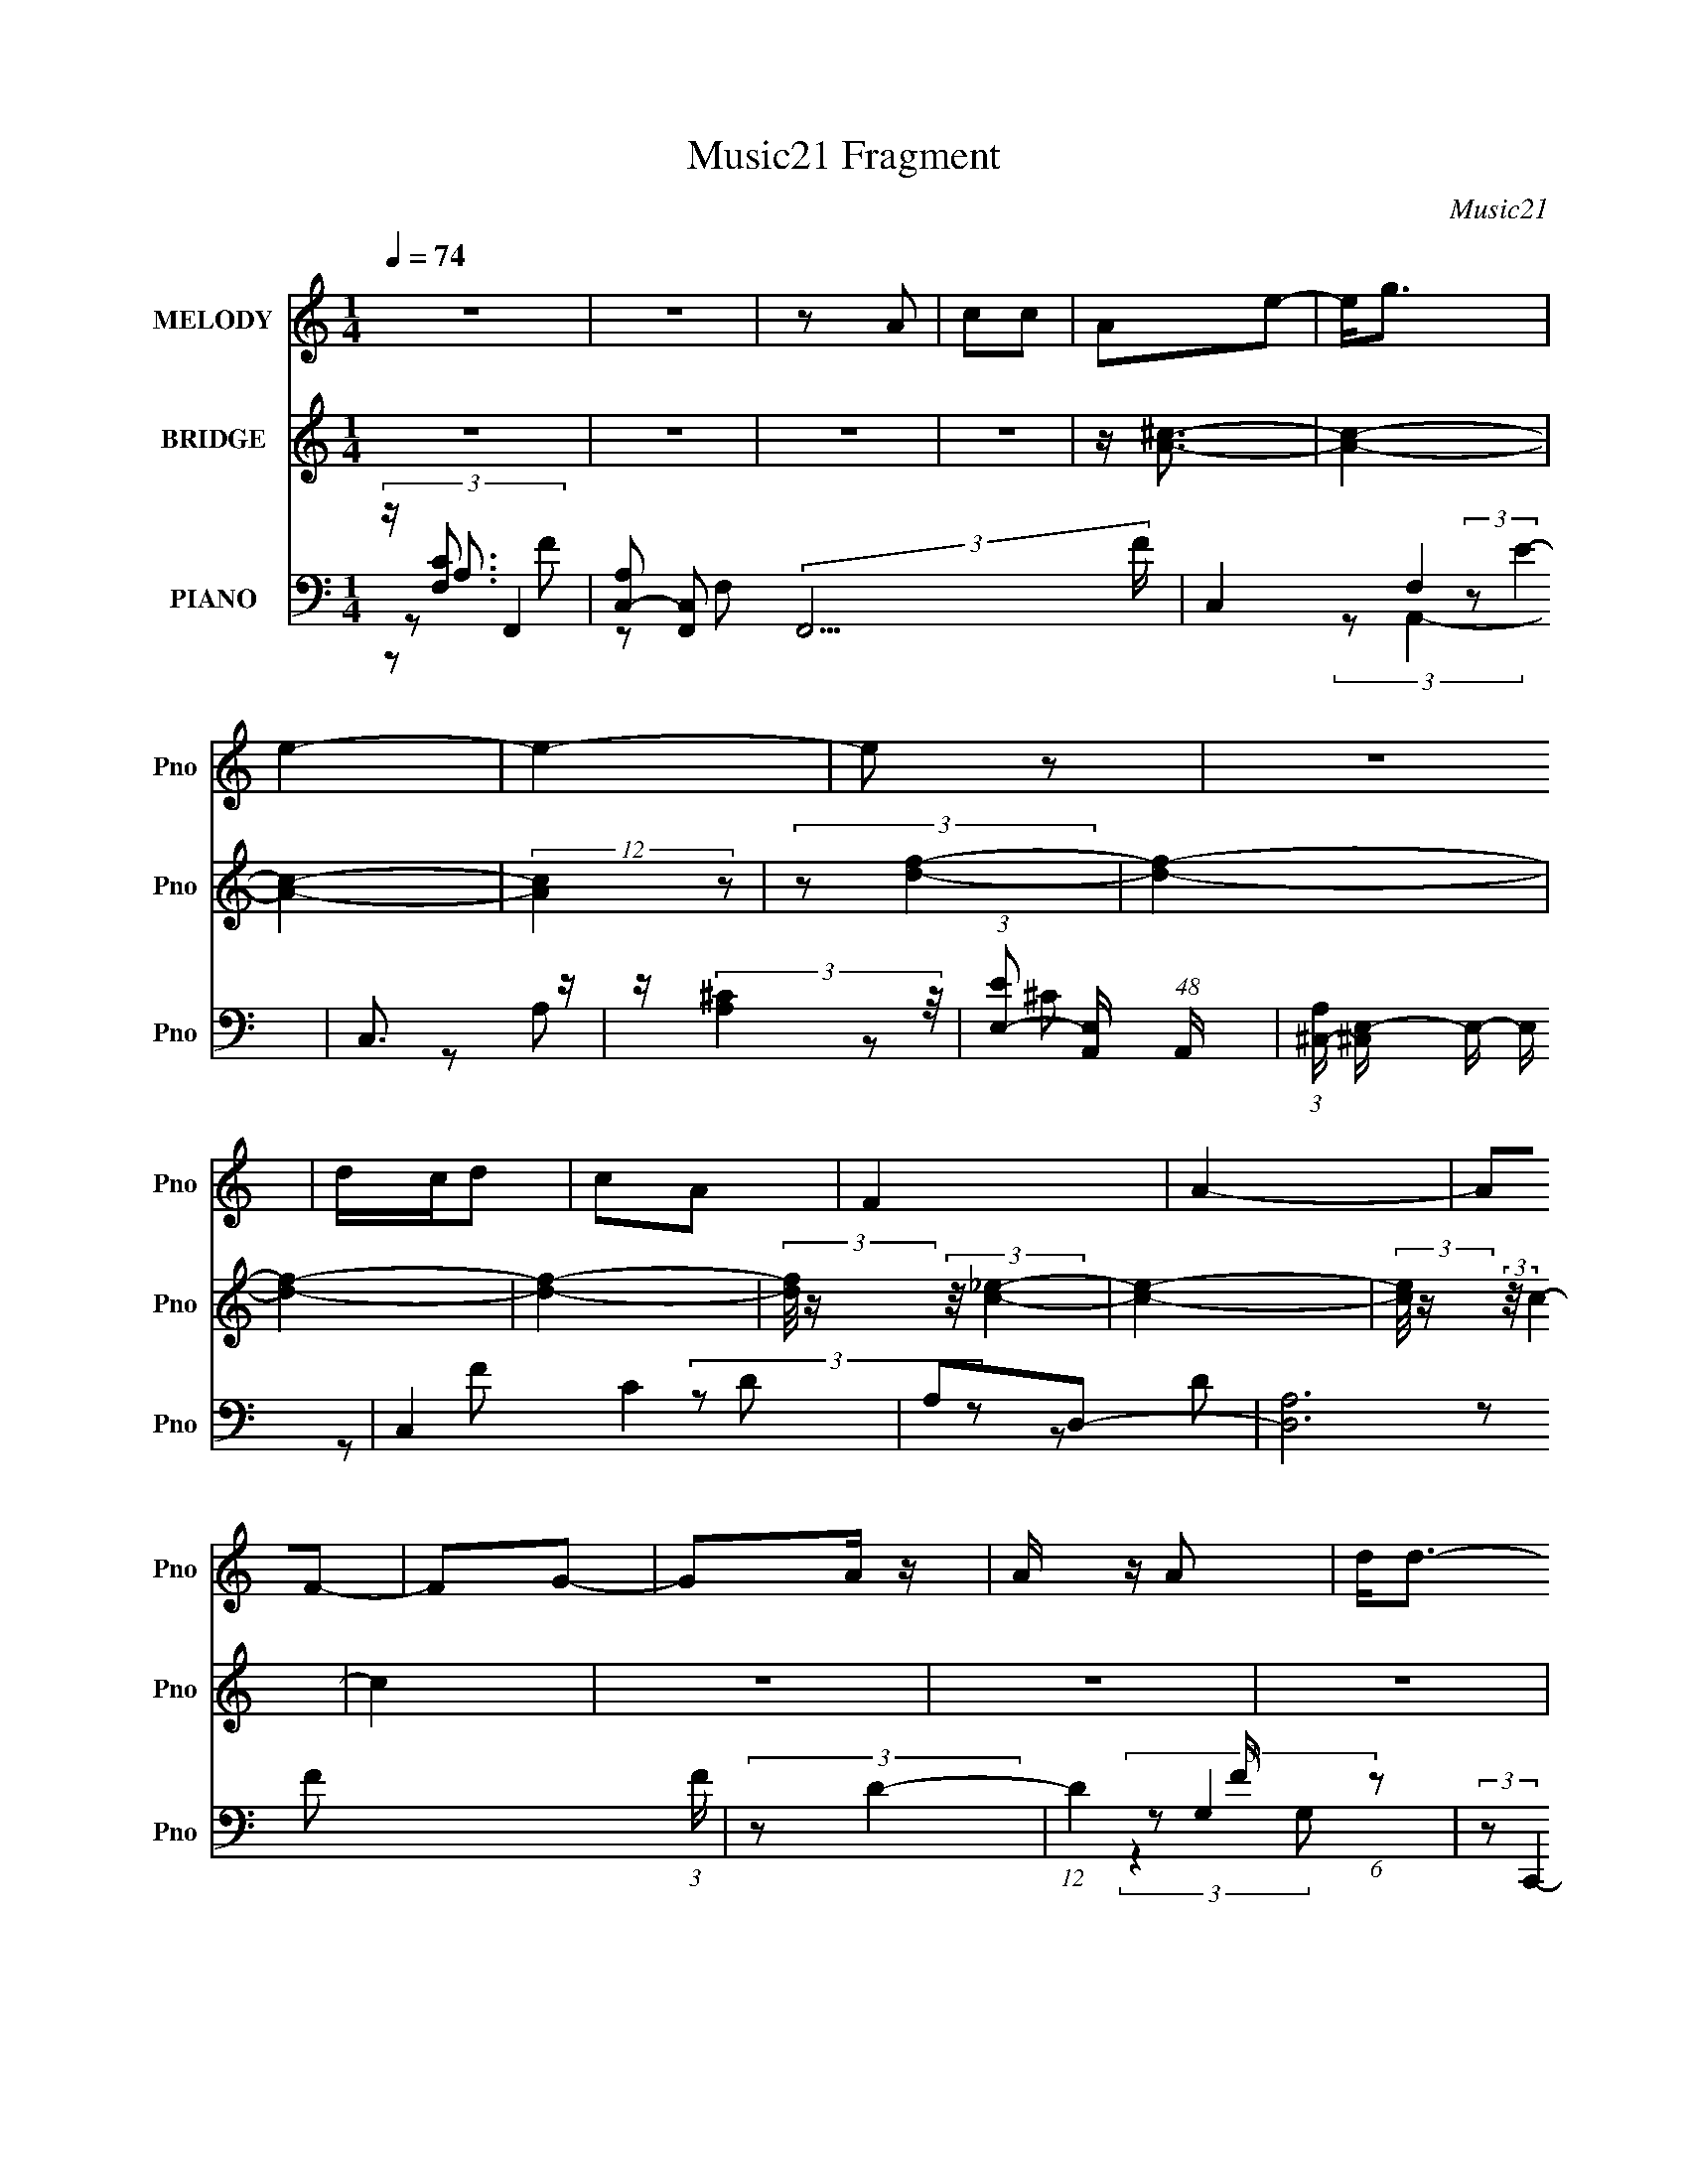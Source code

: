 X:1
T:Music21 Fragment
C:Music21
%%score 1 ( 2 3 ) ( 4 5 6 7 )
L:1/8
Q:1/4=74
M:1/4
I:linebreak $
K:none
V:1 treble nm="MELODY" snm="Pno"
V:2 treble nm="BRIDGE" snm="Pno"
V:3 treble 
L:1/4
V:4 bass nm="PIANO" snm="Pno"
L:1/16
V:5 bass 
V:6 bass 
L:1/4
V:7 bass 
L:1/4
V:1
 z2 | z2 | z A | cc | Ae- | e<g | e2- | e2- | e z | z2 | d/c/d | cA | F2 | A2- | AF- | FG- | %16
 GA/ z/ | A/ z/ A | d<d- | d/ z/ e/ (3:2:1f- | (6:5:2f z/4 e | cG | A2 | z/ C/ c/ (3:2:1A- | %24
 (3:2:2A/ z/4 F3/2- | F2 | z A | cd | A<G- | G2- | G z | z2 | z2 | z2 | z A | cc | Ae- | e<g | %38
 e2- | e2- | e z | z2 | d/c/d | fg | f2 | a2- | a z | z g | f2 | g3/2 z/ | z d | e<f | ge | cA | %54
 f2 | Ac | d3/2 (3:2:1c | B2- | B/ z/ d | fa- | a2 | c2- | c/ z/ c/ z/ | c2 | a3/2 (3:2:1g | f2- | %66
 f/ z/ a | gf | a2 | e2 | z a | (3:2:1g2 f | g2 | f2 | g2- | g/ z3/2 | d/f/a | g<g | d/f/a | gg | %80
 fa | c'<a- | a/ z/ a | gf | ae- | e z | z a | gf | g2 | f2 | g2 | (3:2:2z2 d | d/f/a | g<g | %94
 d/f/a | g<g | d/f/^g | =gg | f2[Q:1/4=74] | ^c2 | =c2- | c2 | z2 | z2 | z2 |[Q:1/4=74] z2 | z2 | %107
 z2 | z2 | z2 | z2 | z2 | z2 | z2 | z2 | z2 | z2 | z2 | z A | cc | Ae- | e<g | e2- | e2- | e z | %125
 z2 | d/c/d | fg | f2 | a2- | a z | z g | f2 | g3/2 z/ | z d | e<f | ge | cA | f2 | Ac | %140
 d3/2 (3:2:1c | B2- | B/ z/ d | fa- | a2 | c2- | c/ z/ c/ z/ | c2 | a3/2 (3:2:1g | f2- | f/ z/ a | %151
 gf | a2 | e2 | z a | (3:2:1g2 f | g2 | f2 | g2- | g/ z3/2 | d/f/a | g<g | d/f/a | gg | fa | %165
 c'<a- | a/ z/ a | gf | ae- | e z | z a | gf | g2 | f2 | g2 | (3:2:2z2 d | d/f/a | g<g | d/f/a | %179
 g<g | d/f/^g | =gg | f2 | c'_b | a2- | a2 | z2 | z2 | z2 | z2 | z2 | z2 | z2 | z2 | z2 | z2 | z2 | %197
 z2 | z[Q:1/4=74] z | z2 | z2 | z2 | z2 | z2 | z2 | z2 | z2 | z2 | (3:2:2z[Q:1/4=74] z2 | z2 | z2 | %211
 z2 | z2 | z2 | z c/ z/ | c2 | a3/2 (3:2:1g | f2- | f/ z/ a | gf | a2 | e2 | z a | (3:2:1g2 f | %224
 g2 | f2 | g2- | g/ z3/2 | d/f/a | g<g | d/f/a | gg | fa | c'<a- | a/ z/ a | gf | ae- | e z | z a | %239
 gf | g2 | f2 | g2 | (3:2:2z2 d | d/f/a | g<g | d/f/a | g<g | d/f/^g | =gg | f2 | ^c2 | =c2- | %253
 c2 |] %254
V:2
 z2 | z2 | z2 | z2 | z/ [A^c]3/2- | [Ac]2- | [Ac]2- | (12:7:2[Ac]2 z | (3:2:2z [df]2- | [df]2- | %10
 [df]2- | [df]2- | (3:2:2[df]/4 z/ (3:2:2z/4 [c_e]2- | [ce]2- | (3:2:2[ce]/4 z/ (3:2:2z/4 c2- | %15
 c2 | z2 | z2 | z2 | z2 | z/ [ce]3/2- | [ce]3/2 z/ | (3:2:2z [df]2- | [df]2- | %24
 (3:2:2[df]/4 z/ (3:2:2z/4 [dg]2- | [dg]2- | [dg]2- | (6:5:2[dg]2 z/ | (3:2:2z C2 | (3:2:2G2 f | %30
 e2 | c/ z/ c/ z/ | f2 | z2 | z2 | z2 | z2 | z2 | z2 | z2 | z2 | z2 | z2 | z2 | z2 | z2 | z2 | z2 | %48
 z2 | z2 | z2 | z2 | z2 | z2 | z2 | z2 | z [GB]- | [GB]3/2 z/ | c/^c/d- | d2- | d/ z/ G- | %61
 G3/2 c2 | Gd/ z/ | G[Gc]/ z/ | _B[FA]- | [FA]2- | F2- (3:2:1[FA]/ | F2- A2- | F/ A/ z/ A- | A2 | %70
 A2- | A2- e2- | (3:2:1A e/ (3:2:2z/ f- (3:2:1f/- | fd- | d2- _B- | d3/2 B3/2 z/ | z G- | G2- | %78
 Gd- | d2 | z [cf]- | [cf]2- | [cf]2- | [cf]f | ga- | a2- | a2- | ag- | gf- | f2- | f2- | f2 | %92
 z [dg]- | [dg]2- | [dg]2- | [dg]2 | z f- | f2- | f2-[Q:1/4=74] | f2 | z/ F/ z | [Ac]2- | [Ac]2- | %103
 (12:7:2[Ac]2 z | d/(3:2:2f z |[Q:1/4=74] ^cA | G2- | ^G/ G/ z3/2 | G/ z/ (3:2:2G z/ | G/D/F- | %110
 F z | (3:2:1[GF][F^G]/ (3:2:1z/ =G/ | z/ F/(3:2:2^G z/ | [Ad]2- | [Ad] (3:2:1[cG]2- | %115
 (3:2:2[cG]/4 z/ (3:2:2z/4 [^GA](3:2:1[F=G] | z/ (3:2:2D z | F2- | F z | z2 | z2 | z2 | z e- | %123
 e^c- | c/ z/ d- | d2- | d2- | d z | z c- | c3/2 z/ | d_e- | ef- | fd- | d2- | d2- | df- | fe- | %137
 e z | [df]2- | [df]2 | z G- | G2 | AB- | B2- | B/ z/ c- | c2- | G (3:2:1c/ [Ge]- | [Ge][Gc]- | %148
 [Gc]/ z/ [Ac]- | [Ac]2- | [Ac]2- | [Ac]2 | fe- | e2- | e[A^c]- | [Ac]e- | e/ z/ [_Bd]- | [Bd]2- | %158
 [Bd]2- | [Bd]2 | z [Bd]- | [Bd]2- | [Bd]2- | [Bd]2 | z [cf]- | [cf]2- | [cf]2- | [cf]/ z/ g- | %168
 g/ z/ [ea]- | [ea]2- | [ea]2- | [ea]g- | g/ z/ d- | d2- f2- | d2- f2- | d/ f d | f[dg]- | [dg]2- | %178
 [dg]2- | [dg]2- | [dg]/ z/ f- | f2- | f2- | f2- | f/ z/ [ac']- | [ac']2- | [ac']2 | [ac']2 | %188
 [g_b][eg]- | [eg]2- | [eg]2- | [eg] ^g/ (6:5:1z | (3:2:2[fa]/4 z/ (3:2:2z/4 [df]2- | [df]2- | %194
 (6:5:1[df]2 ^g/ | [ea] z/ f/- | (6:5:1[f_b-] (3:2:1_b7/4- | (6:5:1[b_b-]2 _b/3- | %198
 (3:2:2b/4 [fa]4[Q:1/4=74] | b/ x/6 (3:2:2^g z/4 [gfa]/ | z/ g/ z | [fd]2- | %202
 (3:2:2[fd]/4 z/ (3:2:2z/4 D2 | E z | D z | (3:2:2[Cce]2 z/4 F/- | [df]2- F2- | %207
 [df]3/2 F2- (3:2:1[df] | (3:2:1[Fg]/4 (3:2:1g3/4[Q:1/4=74]^g/ (6:5:1z | (3:2:1gg (3:2:1z/ | %210
 (3:2:1f/4 x/ f (3:2:1z/ | (6:5:1[df] f5/6 (3:2:1z/ | (3:2:1g/4 x/ [da] (3:2:1z/ | %213
 (3:2:1g/4 x/ [gd] (3:2:1z/ | [fd]/ x/6 [df] (3:2:1z/ | d/ x/ c | f/ z/ [Ac]- | [Ac]2- | [Ac]2- | %219
 [Ac]2 | fe- | e2- | e[A^c]- | [Ac]e- | e/ z/ [_Bd]- | [Bd]2- | [Bd]2- | [Bd]2 | z [Bd]- | [Bd]2- | %230
 [Bd]2- | [Bd]2 | z [cf]- | [cf]2- | [cf]2- | [cf]/ z/ g- | g/ z/ [ea]- | [ea]2- | [ea]2- | %239
 [ea]g- | g/ z/ d- | d2- f2- | d2- f2- | d/ f d | f[dg]- | [dg]2- | [dg]2- | [dg]2- | [dg]/ z/ f- | %249
 f2- | f2- | f2- | f/ z3/2 | Ac- | A c2- f- | (3:2:1A2 c f/ (3:2:1e- | c (3:2:1e/ ^c- | %257
 [cA]/ A z/ | [cA] (3:2:2A/ z | [eA] (3:2:2A/ ^c | Ad- | (3_B2 d/ z | [d_B] (3:2:2_B/ z | %263
 _B f2- d- | _B (3:2:1f/ d d- | [dG]/ (3:2:2G5/4 z | [dG] (3:2:2G/ z | (3:2:1[dG]/ (3:2:2G3/2 z | %268
 G d z | Ac- | A c2- f- | (3:2:1A2 c f/ (3:2:1e- | c (3:2:1e/ ^c- | [cA]/ A z/ | [cA] (3:2:2A/ z | %275
 [eA] (3:2:2A/ ^c | Ad- | (3_B2 d/ z | [d_B] (3:2:2_B/ z | _B f2- d- | _B (3:2:1f/ d =B- | %281
 [BG]/ (3:2:2G5/4 z | G B2 d- | [dG]/ G z/ | G d d- | G2- d2- | G d z/ [FA]/- | [FA]2- | [FA]2- | %289
 [FA]2- | [FA]/ z3/2 |] %291
V:3
 x | x | x | x | x | x | x | x | x | x | x | x | x | x | x | x | x | x | x | x | x | x | x | x | %24
 x | x | x | x | x | (3z/ e/ z/ | x | (3:2:2z d/ | x | x | x | x | x | x | x | x | x | x | x | x | %44
 x | x | x | x | x | x | x | x | x | x | x | x | x | x | x | x | z/ c/- | x7/4 | (3:2:2z c/ | x | %64
 x | x | z/ A/- x/6 | x2 | x5/4 | x | z/ e/- | x2 | x5/4 | x | x3/2 | x7/4 | x | x | x | x | x | %81
 x | x | x | x | x | x | x | x | x | x | x | x | x | x | x | x | x | x | x | (3:2:2z/ [Ac]- | x | %102
 x | x | z/ e/ | x | x | A x/4 | z3/4 F/4 | x | x | z/ A/ | z/ [Ad]/- | x | x7/6 | x | z/ F/- | x | %118
 x | x | x | x | x | x | x | x | x | x | x | x | x | x | x | x | x | x | x | x | x | x | x | x | %142
 x | x | x | x | x7/6 | x | x | x | x | x | x | x | x | x | x | x | x | x | x | x | x | x | x | x | %166
 x | x | x | x | x | x | z/ f/- | x2 | x2 | x5/4 | x | x | x | x | x | x | x | x | x | x | x | x | %188
 x | x | x | (3:2:2z/ [fa]- x/6 | x | x | x13/12 | (3:2:1z/ g/ (3:2:1z/4 | (3z/ f/ z/ | z3/4 f/4- | %198
 z/ _b/- x/6 | (3z/ [af]/ z/ | (3:2:2z/ [fd]- | x | x | (3z/ F/ z/ | (3:2:2z/ [Cce]- | x | x2 | %207
 x25/12 | z/ a/ | z3/4 f/4- | z3/4 d/4- | z3/4 g/4- | (3z/ [^g=g]/ z/8 g/4- | z3/4 [fd]/4- | %214
 z3/4 d/4- | z3/4 f/4- | x | x | x | x | x | x | x | x | x | x | x | x | x | x | x | x | x | x | %234
 x | x | x | x | x | x | z/ f/- | x2 | x2 | x5/4 | x | x | x | x | x | x | x | x | x | x | x2 | %255
 z/ (3:2:2f/ z/4 x3/4 | x7/6 | z/ ^c/- | z/ e/- | z/ (3:2:2d/ z/4 | x | z/ d/- x/6 | z/ f/- | x2 | %264
 x5/3 | z/ d/- | z/ d/- | z/ d/- | x3/2 | x | x2 | z/ (3:2:2f/ z/4 x3/4 | x7/6 | z/ ^c/- | z/ e/- | %275
 z/ (3:2:2d/ z/4 | x | z/ d/- x/6 | z/ f/- | x2 | x5/3 | z/ B/- | x2 | z/ d/- | x3/2 | x2 | x3/2 | %287
 x | x | x | x |] %291
V:4
 z [F,C]3 | [A,C,-]2 [C,-F,,]2 (3:2:2F,,13 F | C,4- F,4 | C,3 z | z (3:2:2[A,^C]4 z/ | %5
 (3:2:1[EE,-]2 [E,-A,,]8/3 (48:37:1A,,464/37 | (3:2:1[A,^C,-] [^C,E,]10/3- E,14/3- E, | C,4 C4 | %8
 A,2D,2- | [D,A,]12 (3:2:1F | (3:2:2z2 D4- | (12:7:1D4 F (6:5:1z2 | (3:2:2z2 C,,4- | C,4 C,,4- | %14
 (6:5:2[C,,_E,C,-]8 G,/ | (12:7:1C,4 [E,C]4- G,4- | (3:2:2[E,C]/ G,2 (3:2:2z/ _B,,- (3:2:1B,,2- | %17
 [B,,-F,]8 B,,3 | (3:2:1z2 [F,_B,D] (6:5:1z2 | z4 | (3:2:1z2 G,2 (3:2:1z | %21
 (6:5:2A,,4 C2 E,2 A,2 (3:2:1z | z A, z2 | (3:2:2D2 D,4 (6:5:1F4 E | z G,3 | %25
 G,,4- D4- D,2 (3:2:1_B,4 | (24:19:2[G,,D,-]8 D2 | D,2 (12:7:2[G,B,D]4 z2 | z [G,C,,] z2 | %29
 (3:2:1[EG,]2 G,2/3 z G,- | (3:2:1[G,C,-]/ [C,-D]11/3 | C,3 C4- G,3 | (3:2:1C/ x5/3 F,,2- | %33
 (24:17:1[F,,C,]16 C2 | [F,C,-]4 | C,3 [F,C] z | z2 A,,2- | %37
 [CE,]2 (3:2:1[E,A,,-] A,,22/3- A,,4- A,, | [A,E,]4- A, | E [E,-A,]4 E, | (3:2:1[AA,] A,4/3D,,2- | %41
 [D,,A,,-]12 (3:2:1A, D2 | D4 A,,4- (3:2:1A, | A, A,,3 [A,DF] z | z2 C,,2- | %45
 (12:11:2[C,,G,,-]8 [C,G,] | G,2 G,,3 C2 | z2 [F,,F,A,C]2 | z2 _B,,2- | F,2 B,,4- B,2 D2 | %50
 F, B,,4- [F,_B,]2- | B,,3 [F,B,]3 z | z2 A,,2- | (6:5:1[A,,E,]4 [A,C] | D,4- | D,3 [A,F] z | %56
 z2 G,,2- | [G,,D,]8- G,,3 | G4 D,4- G, | G, D,3 [G,D]2- | (3:2:1[G,DG,,] G,,4/3C,2- | %61
 G,2 C,4- (3:2:1C D2 | [C,G,] (3:2:2G,5/2 z2 | (6:5:1C,4 [G,C] (3:2:1z | z2 F,,2- | [F,,C,]12 | %66
 C,4- | [C,A,F,C]3 [F,CF,C] | F x A,,2- | [A,,E,]12 (3:2:1[A,C] | (3:2:2E,4 z2 | E,3 z | %72
 A, z _B,,2- | [B,F,-] [F,-DB,,-]3 B,,3- B,, | _B,2 (3:2:1F,2 [B,D]2- | %75
 (3:2:1[B,DF,] (3:2:2F,3 z2 | _B, z G,,2- | [G,B,D,-]2 [D,G,,]2- G,,2- G,, | %78
 (3:2:1[D,G,-]2 [G,-D]8/3 | [G,D,] [D,G,,]2 G,, (3:2:1[B,DG] | G,, z F,,2- | %81
 (24:17:1[F,,C,-]16 [A,F] | [C,A,A,]7 | (3:2:1[FA,] A,/3 z A, z | (3:2:2A,4 z2 | %85
 [CE,-] [E,A,,]3- A,,5- A,,3 | A, E,4- E [A,^C]2 | [E,A,]3 z | A,,2_B,,2- | [B,,F,-]12 [B,D] | %90
 [F,_B,B,]8 | [D_B,] z B, z | _B, z G,,2- | (24:17:1[G,,D,-]16 [G,D] | [D,G,G,]7 | %95
 G, (3:2:1D z [G,D] z | z2 _B,,2- | [B,,F,]14 |[Q:1/4=74] (3:2:2F,4 z2 | z2 F, z | [B,CF,]2F,,2- | %101
 [F,,-C,]4 F,, | C,[A,C]F,,2- | [F,,C,]3 x | F,, z A,,2- |[Q:1/4=74] [A,,-E,]4 A,, | E,[A,^C]2 z | %107
 (12:7:2[A,,A,A,E]8 E,2 | E, z _B,,2- | (3:2:1[B,DF,] (3:2:1[F,B,,-]3 B,,2- B,, | %110
 (3:2:2F,2 z _B,,2- | _B, (6:5:2B,,4 F,4 (3:2:2[B,D]2 [B,DF]2 | _B,, z G,,2- | [G,,-D,G,B,]4 G,, | %114
 [D,B,]G,C,2- | [C,CG,E]6 | (3:2:1[CG,]2 G,4/3<F,,4/3- | [F,,-C,]4 F,, | C,[A,F]F,,2- | %119
 [F,,A,C,]4 | A, z A,,2- | [A,,-E,]4 A,, | (3:2:2E, z/ [A,^C]3 | A,,4- | %124
 (3:2:1[A,,E,A,]2A,4/3<D,4/3- | A, D,4- (3:2:1D [A,F]2 | D, (3:2:2A,2 z2 | [D,A,A,D]4 (3:2:1F | %128
 D z C,,2- | G, C,,4- (3:2:2[G,_E]2 [G,C]2 | (12:7:1[C,,G,G,]8 | G, z [F,,A,]2 | F, z _B,,2- | %133
 (6:5:2B,,4 [F,D]2 (3:2:1[F,_B,]2 | F, z _B,,2- | (12:7:1[B,,F,]8 | _B, z A,,2- | %137
 (6:5:2[A,,E,A,]4 [A,A,C] | D,4- | (3:2:1[A,F]2 D,4 (3:2:1[A,D]2 | A,DG,,2- | %141
 (3:2:1[G,D,] (3:2:1[D,G,,-]3 G,,6- G,,4- G,, | D,4- | (3:2:1[D,G,]2 (3:2:1z D,2- | %144
 (3:2:1[D,D] D2/3<G,2/3C,2- | [C,-G,G,]4 C, | G,[G,E]2 z | C (6:5:1C,4 G, [G,C]2 | G, z F,,2- | %149
 [F,,C,]4- F,, | C, [A,C]2 z | [F,,A,A,CF]4 (6:5:1C,2 | A, z A,,2- | [A,,E,]3 x | %154
 z (3[A,^CA]2 z/ E,2- | A, (12:11:1E,4 A,,4 (3:2:2[A,E]2 ^C2 | A, z _B,,2- | [B,,F,]4- B,, | %158
 F, (3[_B,DF]2 z/ F,2- | (3:2:1[F,_B,B,D]2 (3:2:1[B,DB,,-]7/2 B,,5/3- B,, | %160
 (3:2:1[F,_B,] _B,2/3<D2/3G,,2- | [G,,D,]4- G,, | D, (3[G,G]2 z/ D,2- | %163
 (3:2:1[D,G,] [G,G,,]/3 (12:7:1[G,,G,B,FD,]52/7 | [D,G,] z F,,2- | [F,,C,]4- F,, | %166
 C, (3[A,C]2 z/ C,2- | (3:2:1[C,F,] [F,F,,]/3 [F,,F,CF,A,]11/3 | z2 A,,2- | [A,,E,]4 | %170
 z [A,^CE]2 z | [A,,A,A,^CE,]4 (3:2:1E, | A, z _B,,2- | [B,,F,]2 (3:2:2F, z2 | %174
 z (3[_B,D]2 z/ F,2- | (3:2:1[F,_B,B,D]2[B,DB,,]2/3 (6:5:1[B,,F,]16/5 | _B,, z G,,2- | %177
 [G,,D,]4- G,, | (3:2:1[D,G,D]2 (3[G,D]3/2 z/ D,2- | %179
 (3:2:1[D,G,] [G,G,,]/3 (6:5:1[G,,G,B,DG,B,D]18/5 | z2 G,,2- | [G,,D,]4- G,, | %182
 (3:2:1[D,G,D]2 (3[G,D]3/2 z/ D,2- | (3:2:1[D,G,] [G,G,,]/3 (6:5:1[G,,G,B,DG,B,D]18/5 | z2 F,,2- | %185
 [F,,C,-]6 | (3:2:1[C,A,]2 A,4/3<F,,4/3- | (6:5:2[F,,A,A,FA,C]4 [A,CC,] | z A,A,,2- | %189
 A, A,,4- E,4- (3:2:2[A,E]2 [A,E]2 | [A,,A,]2 (3:2:1[E,A,,-]2A,,2/3- | %191
 A, A,,4- E,4- (3:2:2[A,E]2 [^CE]2 | [A,,A,] (3:2:1E, x/3 D,2- | A, D,4- [A,DF] | [D,A,][A,D]2 z | %195
 D D,4 (3:2:2[A,DF]2 [A,D]2 | A, z C,2- | [C,-G,G,CC-]4 C, | (3:2:1[CA,]2 A,4/3<[Q:1/4=74]F,,4/3- | %199
 [F,,C,]4 | C z _B,,2- | [B,,-F,]4 B,, | (3:2:2F,2 z _B,,2- | %203
 (6:5:3[B,,_B,B,DB,-D-F-]4 [B,-D-F-F,] F, | (3:2:1[B,DF] x4/3 A,,2- | (6:5:2[A,,E,]4 [A,C] | D,4- | %207
 [D,A,FA,D]4 |[Q:1/4=74] D z G,,2- | [G,,-D,]4 G,, | (3:2:2D,2 z G,,2- | [G,,D,D,]4 | G, z _B,,2- | %213
 F, B,,3 [F,_B,^CF]2 | z (3[F,_B,^C]2 z/ F,2 | [F,_B,^C] B,, z [_B,,F,B,C] z | %216
 [_B,,F,_B,^C] z F,,2- | [F,,C,]4- F,, | C, [A,C]2 z | [F,,A,A,CF]4 (6:5:1C,2 | A, z A,,2- | %221
 [A,,E,]3 x | z (3[A,^CA]2 z/ E,2- | A, (12:11:1E,4 A,,4 (3:2:2[A,E]2 ^C2 | A, z _B,,2- | %225
 [B,,F,]4- B,, | F, (3[_B,DF]2 z/ F,2- | (3:2:1[F,_B,B,D]2 (3:2:1[B,DB,,-]7/2 B,,5/3- B,, | %228
 (3:2:1[F,_B,] _B,2/3<D2/3G,,2- | [G,,D,]4- G,, | D, (3[G,G]2 z/ D,2- | %231
 (3:2:1[D,G,] [G,G,,]/3 (12:7:1[G,,G,B,FD,]52/7 | [D,G,] z F,,2- | [F,,C,]4- F,, | %234
 C, (3[A,C]2 z/ C,2- | (3:2:1[C,F,] [F,F,,]/3 [F,,F,CF,A,]11/3 | z2 A,,2- | [A,,E,]4 | %238
 z [A,^CE]2 z | [A,,A,A,^CE,]4 (3:2:1E, | A, z _B,,2- | [B,,F,]2 (3:2:2F, z2 | %242
 z (3[_B,D]2 z/ F,2- | (3:2:1[F,_B,B,D]2[B,DB,,]2/3 (6:5:1[B,,F,]16/5 | _B,, z G,,2- | %245
 [G,,D,]4- G,, | (3:2:1[D,G,D]2 (3[G,D]3/2 z/ D,2- | %247
 (3:2:1[D,G,] [G,G,,]/3 (6:5:1[G,,G,B,DG,B,D]18/5 | z2 _B,,2- | [B,,F,_B,^C]3 (3:2:1C x/3 | %250
 [F,_B,]4- | [F,B,]3 z | z2 F,,2- | (3:2:1C,4 F,,4- | (12:11:1[F,,C,]8 F,2 | (3:2:2C,4 z2 | %256
 z2 A,,2- | [A,,E,]12 C3 | (3:2:1[A,E,] E,7/3 z | A, z ^C z | A,2_B,,2- | %261
 [DF,]2 (3:2:1[F,B,,-] B,,22/3- B,,3 | [B,F,-]2 F,2- | (3:2:1F,4 [_B,D] z | z2 G,,2- | D,3 G,,4- | %266
 (12:11:1[G,,D,]8 B,2 | (3:2:2D,4 z2 | G,2 B, F,,2- | (24:17:1[F,,C,]16 | [F,C,]2 (3:2:2C, z2 | %271
 (3:2:2C,4 z2 | z2 A,,2- | [A,,E,]12 C3 | (3:2:1[A,E,] E,7/3 z | A, z ^C z | A,2_B,,2- | %277
 [DF,]2 (3:2:1[F,B,,-] B,,22/3- B,,3 | [B,F,-]2 F,2- | (3:2:1F,4 [_B,D] z | z2 G,,2- | D,3 G,,4- | %282
 (12:11:1[G,,D,]8 B,2 | (3:2:2D,4 z2 | G,2 B, G,,2- | (3:2:2D,4 G,,4 G, (3:2:1z/ | %286
 (3:2:2z4 [F,,C,F,]2- | [A,C]4- [F,,C,F,]4- | [A,C]2 (6:5:1[F,,C,F,]2 z2 |] %289
V:5
 z/ A,3/2- | z F,- x14/3 | x4 | x2 | (3:2:2z E2- | z A,- x29/6 | z ^C- x17/6 | x4 | (3z D z | %9
 z D x13/3 | z F- | x5/2 | x2 | (3:2:2z G,2- x2 | (3:2:2z [_E,C]2- x3/2 | x31/6 | x13/6 | %17
 (3:2:1z _B, (3:2:1z/ x7/2 | x2 | x2 | (3:2:2z A,,2- | x14/3 | (3:2:2z D2- | x25/6 | %24
 (3:2:2z G,,2- | x19/3 | (3:2:2z [G,B,D]2- x11/6 | x3 | z/ C3/2 | (3:2:2z D2- | (3:2:2z C2- | x5 | %32
 z C- | z F,- x14/3 | z A, | x5/2 | z ^C- | z A,- x11/2 | z E- x/ | z A- x | z A,- | z A,- x16/3 | %42
 x13/3 | x3 | z [C,G,]- | z _E, x2 | x7/2 | x2 | z F,/ z/ | x5 | x7/2 | x7/2 | z [A,C]- | %53
 z A,/ z/ x/6 | [A,D]3/2 z/ | x5/2 | z [G,D] | z G,- x7/2 | x9/2 | x3 | z G,/ z/ | x13/3 | z C,- | %63
 x5/2 | z [F,C] | z [F,A,] x4 | z [F,C]- | z A,/ z/ | z [A,^C]- | z [A,E] x13/3 | z ^C | z A,/ z/ | %72
 z _B,- | z F x2 | x8/3 | z _B,/ z/ | z [G,B,]- | z D- x3/2 | z G,,- | z [G,B,]/ z/ x/3 | %80
 z [A,F]- | z C x25/6 | z F- x3/2 | z C | z A,,- | z A,/ z/ x4 | x4 | z E | z [_B,D]- | %89
 z [_B,F] x9/2 | z D- x2 | z D | z [G,D]- | z [G,B,] x25/6 | z D- x3/2 | x7/3 | z [F,^C] | %97
 z _B, x5 | z [_B,^CF] | z [_B,^C]- | z [F,A,]/ z/ | z [A,F]/ z/ x/ | (3:2:2z2 [A,F] | %103
 z/ A,/[A,C] | z [A,^C] | z [A,E]/ z/ x/ | z A,,- | z/ ^C/ z x7/6 | z [_B,D]- | z/ _B,/[B,F] x5/6 | %110
 z/ _B, z/ | x29/6 | z [G,B,] | z D,- x/ | z (3:2:2[G,C] z/ | (3:2:2z2 G, x | z [F,A,] | %117
 z [A,C] x/ | (3:2:2z2 [A,C] | z [A,C] | z [A,^C] | z [A,E] x/ | x2 | z/ (3:2:2E,2 z/4 | z A,/ z/ | %125
 x23/6 | z D,- | (3:2:2z2 A, x/3 | z [G,C] | x23/6 | z C x/3 | z [F,A,] | z F,/ z/ | x3 | z _B, | %135
 z/ (3_B, z/4 [B,D] x/3 | z [A,C]- | z/ A,/C/ z/ | (3A, z A, | x10/3 | z G,- | z [G,D] x29/6 | %142
 z/ (3[G,G] z/4 D | z/ D z/ | z G,/ z/ | z D x/ | z C,- | x11/3 | z [A,C] | z [A,F]/ z/ x/ | %150
 z F,,- | z/ C/ (3:2:2z/ C, x5/6 | z [A,^C] | z [A,^CE]/ z/ | z A,,- | x17/3 | z [_B,D] | %157
 z [_B,DF]/ z/ x/ | z _B,,- | z F,- x7/6 | z G, | z [G,B,D]/ z/ x/ | z G,,- | (3:2:2z2 [G,D] x2/3 | %164
 z [F,A,] | z [F,C]/ z/ x/ | z F,,- | z C, x/3 | z [A,^C] | z [A,^CE]/ z/ | z A,,- | %171
 (3:2:2z2 [A,E] x/3 | z [_B,D] | z [_B,F]/ z/ | z _B,,- | (3:2:2z2 [_B,DF] x/3 | z [G,B,] | %177
 z [G,B,D] x/ | z G,,- | z (3:2:2D, z/ | z [G,B,] | z [G,B,D] x/ | z G,,- | z (3:2:2D, z/ | %184
 z [A,C] | z/ (3[A,F] z/4 [A,C] x | z [A,C] | z (3:2:2C, z/ | z (3:2:2[A,^C] z/ | x35/6 | %190
 z (3:2:2[A,^C] z/ | x35/6 | z A,/ z/ | x3 | z D,- | x23/6 | z G,/ z/ | z/ (3:2:2_E2 z/4 x/ | %198
 z [A,CF] | z/ [A,C] z/ | z [_B,D]/ z/ | z [_B,DF] x/ | z/ [_B,D] z/ | z (3:2:2F, z/ x/3 | %204
 z [A,C]- | z/ A,/C/ z/ | (3:2:2A,2 A, | (3:2:2z2 A, | z [G,D] | z [G,B,D] x/ | %210
 z/ (3[G,D] z/4 [G,DG] | z/ G,/[G,D]/ z/ | z [_B,^C]/ z/ | x3 | z _B,,- | x5/2 | z [A,C] | %217
 z [A,F]/ z/ x/ | z F,,- | z/ C/ (3:2:2z/ C, x5/6 | z [A,^C] | z [A,^CE]/ z/ | z A,,- | x17/3 | %224
 z [_B,D] | z [_B,DF]/ z/ x/ | z _B,,- | z F,- x7/6 | z G, | z [G,B,D]/ z/ x/ | z G,,- | %231
 (3:2:2z2 [G,D] x2/3 | z [F,A,] | z [F,C]/ z/ x/ | z F,,- | z C, x/3 | z [A,^C] | z [A,^CE]/ z/ | %238
 z A,,- | (3:2:2z2 [A,E] x/3 | z [_B,D] | z [_B,F]/ z/ | z _B,,- | (3:2:2z2 [_B,DF] x/3 | %244
 z [G,B,] | z [G,B,D] x/ | z G,,- | z (3:2:2D, z/ | z F,/ z/ | (3:2:2z2 F, | x2 | x2 | x2 | %253
 z F,- x4/3 | z A,/ z/ x8/3 | z [F,C]/ z/ | z ^C- | z A,- x11/2 | z E | x2 | z D- | z _B,- x9/2 | %262
 z F | x7/3 | x2 | z B,- x3/2 | z D x8/3 | z G,/ z/ | x5/2 | z F,- x11/3 | z A,/ z/ | z [F,C]/ z/ | %272
 z ^C- | z A,- x11/2 | z E | x2 | z D- | z _B,- x9/2 | z F | x7/3 | x2 | z B,- x3/2 | z D x8/3 | %283
 z G,/ z/ | x5/2 | x11/3 | x2 | x4 | x17/6 |] %289
V:6
 (3:2:2z/ F,,- | x10/3 | x2 | x | (3:2:2z/ A,,- | x41/12 | x29/12 | x2 | z/ F/- | x19/6 | x | %11
 x5/4 | x | x2 | (3:2:2z G,/- x3/4 | x31/12 | x13/12 | x11/4 | x | x | (3:2:2z/ C- | x7/3 | %22
 (3:2:2z/ D,- | x25/12 | (3:2:2z/ D- | x19/6 | x23/12 | x3/2 | (3:2:2z/ E- | x | z/ G,/- | x5/2 | %32
 x | x10/3 | x | x5/4 | x | x15/4 | x5/4 | x3/2 | z/ D/- | x11/3 | x13/6 | x3/2 | x | x2 | x7/4 | %47
 x | z/ _B,/- | x5/2 | x7/4 | x7/4 | x | x13/12 | x | x5/4 | x | x11/4 | x9/4 | x3/2 | z/ C/- | %61
 x13/6 | z/ [CE]/ | x5/4 | x | x3 | x | z/ F/- | x | x19/6 | x | z/ E/ | z/ D/- | x2 | x4/3 | %75
 z/ [DF]/ | x | x7/4 | z/ [B,DG]/- | x7/6 | x | x37/12 | x7/4 | x | z/ ^C/- | z/ E/- x2 | x2 | x | %88
 x | x13/4 | x2 | x | x | x37/12 | x7/4 | x7/6 | x | x7/2 | x | x | x | x5/4 | x | x | x | x5/4 | %106
 (3:2:2z E,/- | x19/12 | x | x17/12 | z/4 D3/4 | x29/12 | x | (3:2:2z G,/ x/4 | (3:2:2z G,/ | %115
 (3:2:2z C/- x/ | x | x5/4 | x | x | x | (3:2:2z E,/- x/4 | x | z/ A,/4 z/4 | z/ D/- | x23/12 | %126
 z/ F/- | x7/6 | x | x23/12 | x7/6 | x | z/ _B,/ | x3/2 | x | x7/6 | x | x | D3/4 z/4 | x5/3 | %140
 z/ F/4 z/4 | x41/12 | x | (3:2:2z G,/ | z/ C/ | x5/4 | (3:2:2z G,/ | x11/6 | x | x5/4 | %150
 (3:2:2z C,/- | x17/12 | x | x | x | x17/6 | x | x5/4 | x | x19/12 | x | x5/4 | x | x4/3 | x | %165
 x5/4 | x | x7/6 | x | x | (3:2:2z E,/- | x7/6 | x | x | x | x7/6 | x | x5/4 | x | x | x | x5/4 | %182
 x | x | x | x3/2 | (3:2:2z C,/- | x | (3:2:2z E,/- | x35/12 | (3:2:2z E,/- | x35/12 | z/ D/ | %193
 x3/2 | (3:2:2z A,/ | x23/12 | z/ C/ | z/ G,/4 z/4 x/4 | x | (3:2:2z A,/ | x | x5/4 | %202
 (3:2:2z F,/- | x7/6 | x | (3:2:2z A,/ | D3/4 z/4 | x | x | x5/4 | x | x | x | x3/2 | x | x5/4 | %216
 x | x5/4 | (3:2:2z C,/- | x17/12 | x | x | x | x17/6 | x | x5/4 | x | x19/12 | x | x5/4 | x | %231
 x4/3 | x | x5/4 | x | x7/6 | x | x | (3:2:2z E,/- | x7/6 | x | x | x | x7/6 | x | x5/4 | x | x | %248
 z/ ^C/- | x | x | x | x | x5/3 | x7/3 | x | x | x15/4 | x | x | x | x13/4 | x | x7/6 | x | x7/4 | %266
 x7/3 | z/ B,/- | x5/4 | x17/6 | x | x | x | x15/4 | x | x | x | x13/4 | x | x7/6 | x | x7/4 | %282
 x7/3 | z/ B,/- | x5/4 | x11/6 | x | x2 | x17/12 |] %289
V:7
 z/ F/- | x10/3 | x2 | x | x | x41/12 | x29/12 | x2 | x | x19/6 | x | x5/4 | x | x2 | x7/4 | %15
 x31/12 | x13/12 | x11/4 | x | x | z3/4 E,/4- | x7/3 | (3:2:2z/ F- | x25/12 | z3/4 D,/4- | x19/6 | %26
 x23/12 | x3/2 | x | x | x | x5/2 | x | x10/3 | x | x5/4 | x | x15/4 | x5/4 | x3/2 | x | x11/3 | %42
 x13/6 | x3/2 | x | x2 | x7/4 | x | x | x5/2 | x7/4 | x7/4 | x | x13/12 | x | x5/4 | x | x11/4 | %58
 x9/4 | x3/2 | x | x13/6 | x | x5/4 | x | x3 | x | x | x | x19/6 | x | x | x | x2 | x4/3 | x | x | %77
 x7/4 | x | x7/6 | x | x37/12 | x7/4 | x | x | x3 | x2 | x | x | x13/4 | x2 | x | x | x37/12 | %94
 x7/4 | x7/6 | x | x7/2 | x | x | x | x5/4 | x | x | x | x5/4 | x | x19/12 | x | x17/12 | %110
 (3:2:2z F,/- | x29/12 | x | x5/4 | x | x3/2 | x | x5/4 | x | x | x | x5/4 | x | (3:2:2z ^C/ | x | %125
 x23/12 | x | x7/6 | x | x23/12 | x7/6 | x | (3:2:2z F,/ | x3/2 | x | x7/6 | x | x | x | x5/3 | x | %141
 x41/12 | x | x | x | x5/4 | x | x11/6 | x | x5/4 | x | x17/12 | x | x | x | x17/6 | x | x5/4 | x | %159
 x19/12 | x | x5/4 | x | x4/3 | x | x5/4 | x | x7/6 | x | x | x | x7/6 | x | x | x | x7/6 | x | %177
 x5/4 | x | x | x | x5/4 | x | x | x | x3/2 | x | x | x | x35/12 | x | x35/12 | x | x3/2 | x | %195
 x23/12 | x | x5/4 | x | x | x | x5/4 | x | x7/6 | x | x | x | x | x | x5/4 | x | x | x | x3/2 | %214
 x | x5/4 | x | x5/4 | x | x17/12 | x | x | x | x17/6 | x | x5/4 | x | x19/12 | x | x5/4 | x | %231
 x4/3 | x | x5/4 | x | x7/6 | x | x | x | x7/6 | x | x | x | x7/6 | x | x5/4 | x | x | x | x | x | %251
 x | x | x5/3 | x7/3 | x | x | x15/4 | x | x | x | x13/4 | x | x7/6 | x | x7/4 | x7/3 | x | x5/4 | %269
 x17/6 | x | x | x | x15/4 | x | x | x | x13/4 | x | x7/6 | x | x7/4 | x7/3 | x | x5/4 | x11/6 | %286
 x | x2 | x17/12 |] %289
